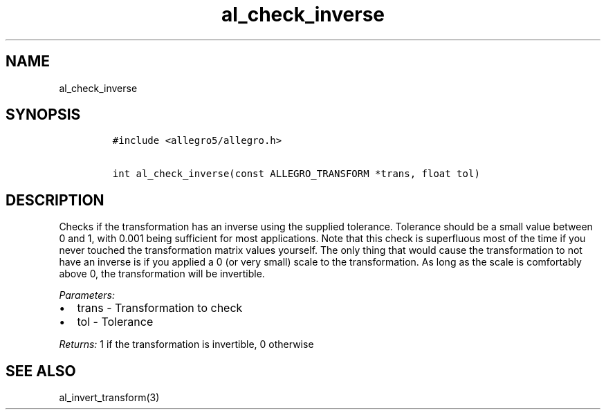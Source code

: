 .TH al_check_inverse 3 "" "Allegro reference manual"
.SH NAME
.PP
al_check_inverse
.SH SYNOPSIS
.IP
.nf
\f[C]
#include\ <allegro5/allegro.h>

int\ al_check_inverse(const\ ALLEGRO_TRANSFORM\ *trans,\ float\ tol)
\f[]
.fi
.SH DESCRIPTION
.PP
Checks if the transformation has an inverse using the supplied
tolerance.
Tolerance should be a small value between 0 and 1, with 0.001 being
sufficient for most applications.
Note that this check is superfluous most of the time if you never
touched the transformation matrix values yourself.
The only thing that would cause the transformation to not have an
inverse is if you applied a 0 (or very small) scale to the
transformation.
As long as the scale is comfortably above 0, the transformation
will be invertible.
.PP
\f[I]Parameters:\f[]
.IP \[bu] 2
trans - Transformation to check
.IP \[bu] 2
tol - Tolerance
.PP
\f[I]Returns:\f[] 1 if the transformation is invertible, 0
otherwise
.SH SEE ALSO
.PP
al_invert_transform(3)
